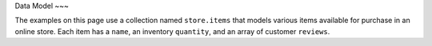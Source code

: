 Data Model
~~~

The examples on this page use a collection named ``store.items`` that
models various items available for purchase in an online store. Each
item has a ``name``, an inventory ``quantity``, and an array of customer
``reviews``.

.. code-block:: json
   :caption: The JSON schema for store.items
   
   {
     "title": "Item",
     "required": ["_id", "name", "quantity", "reviews"],
     "properties": {
       "_id": { "bsonType": "objectId" },
       "name": { "bsonType": "string" },
       "quantity": { "bsonType": "int" },
       "reviews": {
         "bsonType": "array",
         "items": {
           "bsonType": "object",
           "required": ["username", "comment"],
           "properties": {
             "username": { "bsonType": "string" },
             "comment": { "bsonType": "string" }
           }
         }
       }
     }
   }
